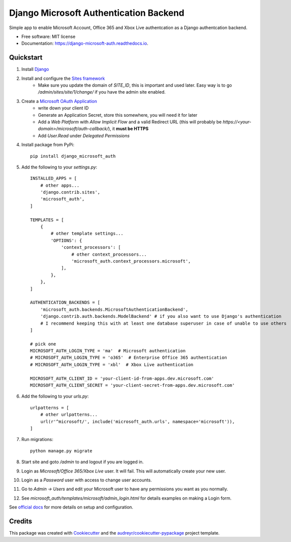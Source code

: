 =======================================
Django Microsoft Authentication Backend
=======================================


.. image:: https://img.shields.io/pypi/v/django_microsoft_auth.svg
    :target: https://pypi.python.org/pypi/django_microsoft_auth
    :alt: PyPi

.. image:: https://img.shields.io/pypi/pyversions/django_microsoft_auth.svg
    :target: https://pypi.python.org/pypi/django_microsoft_auth
    :alt: Python Versions
 
.. image:: https://img.shields.io/travis/AngellusMortis/django_microsoft_auth.svg
    :target: https://travis-ci.org/AngellusMortis/django_microsoft_auth
    :alt: Travis CI

.. image:: https://readthedocs.org/projects/django-microsoft-auth/badge/?version=latest
    :target: https://django-microsoft-auth.readthedocs.io/en/latest/?badge=latest
    :alt: Documentation Status

.. image:: https://pyup.io/repos/github/AngellusMortis/django_microsoft_auth/shield.svg
    :target: https://pyup.io/repos/github/AngellusMortis/django_microsoft_auth/
    :alt: Updates

.. image:: https://coveralls.io/repos/github/AngellusMortis/django_microsoft_auth/badge.svg?branch=master
    :target: https://coveralls.io/github/AngellusMortis/django_microsoft_auth?branch=master
    :alt: Coverage

.. image:: https://api.codeclimate.com/v1/badges/ea41b61fa3a1e22e92e9/maintainability
   :target: https://codeclimate.com/github/AngellusMortis/django_microsoft_auth/maintainability
   :alt: Maintainability

.. image:: https://api.codeclimate.com/v1/badges/ea41b61fa3a1e22e92e9/test_coverage
   :target: https://codeclimate.com/github/AngellusMortis/django_microsoft_auth/test_coverage
   :alt: Test Coverage


Simple app to enable Microsoft Account, Office 365 and Xbox Live authentcation as a Django authentcation backend.


* Free software: MIT license
* Documentation: https://django-microsoft-auth.readthedocs.io.

Quickstart
----------

1. Install `Django <https://docs.djangoproject.com/en/1.11/topics/install/>`_
2. Install and configure the `Sites framework <https://docs.djangoproject.com/en/1.11/ref/contrib/sites/#enabling-the-sites-framework>`_
    - Make sure you update the domain of `SITE_ID`, this is important and used later. Easy way is to go `/admin/sites/site/1/change/` if you have the admin site enabled.
3. Create a `Microsoft OAuth Application <https://apps.dev.microsoft.com/>`_
    * write down your client ID
    * Generate an Application Secret, store this somewhere, you will need it for later
    * Add a `Web Platform` with `Allow Implicit Flow` and a valid Redirect URL (this will probably be `https://<your-domain>/microsoft/auth-callback/`), it **must be HTTPS**
    * Add `User.Read` under `Delegated Permissions`
4. Install package from PyPi::

    pip install django_microsoft_auth

5. Add the following to your `settings.py`::

    INSTALLED_APPS = [
        # other apps...
        'django.contrib.sites',
        'microsoft_auth',
    ]

    TEMPLATES = [
        {
            # other template settings...
            'OPTIONS': {
                'context_processors': [
                    # other context_processors...
                    'microsoft_auth.context_processors.microsoft',
                ],
            },
        },
    ]

    AUTHENTICATION_BACKENDS = [
        'microsoft_auth.backends.MicrosoftAuthenticationBackend',
        'django.contrib.auth.backends.ModelBackend' # if you also want to use Django's authentication
        # I recommend keeping this with at least one database superuser in case of unable to use others
    ]

    # pick one
    MICROSOFT_AUTH_LOGIN_TYPE = 'ma'  # Microsoft authentication
    # MICROSOFT_AUTH_LOGIN_TYPE = 'o365'  # Enterprise Office 365 authentication
    # MICROSOFT_AUTH_LOGIN_TYPE = 'xbl'  # Xbox Live authentication

    MICROSOFT_AUTH_CLIENT_ID = 'your-client-id-from-apps.dev.microsoft.com'
    MICROSOFT_AUTH_CLIENT_SECRET = 'your-client-secret-from-apps.dev.microsoft.com'

6. Add the following to your `urls.py`::

    urlpatterns = [
        # other urlpatterns...
        url(r'^microsoft/', include('microsoft_auth.urls', namespace='microsoft')),
    ]

7. Run migrations::

    python manage.py migrate

8. Start site and goto `/admin` to and logout if you are logged in.
9. Login as `Microsoft/Office 365/Xbox Live` user. It will fail. This will automatically create your new user.
10. Login as a `Password` user with access to change user accounts.
11. Go to `Admin -> Users` and edit your Microsoft user to have any permissions you want as you normally.
12. See `microsoft_auth/templates/microsoft/admin_login.html` for details examples on making a Login form.

See `official docs <https://django-microsoft-auth.readthedocs.io/en/latest/>`_ for more details on setup and configuration.

Credits
---------

This package was created with Cookiecutter_ and the `audreyr/cookiecutter-pypackage`_ project template.

.. _Cookiecutter: https://github.com/audreyr/cookiecutter
.. _`audreyr/cookiecutter-pypackage`: https://github.com/audreyr/cookiecutter-pypackage
